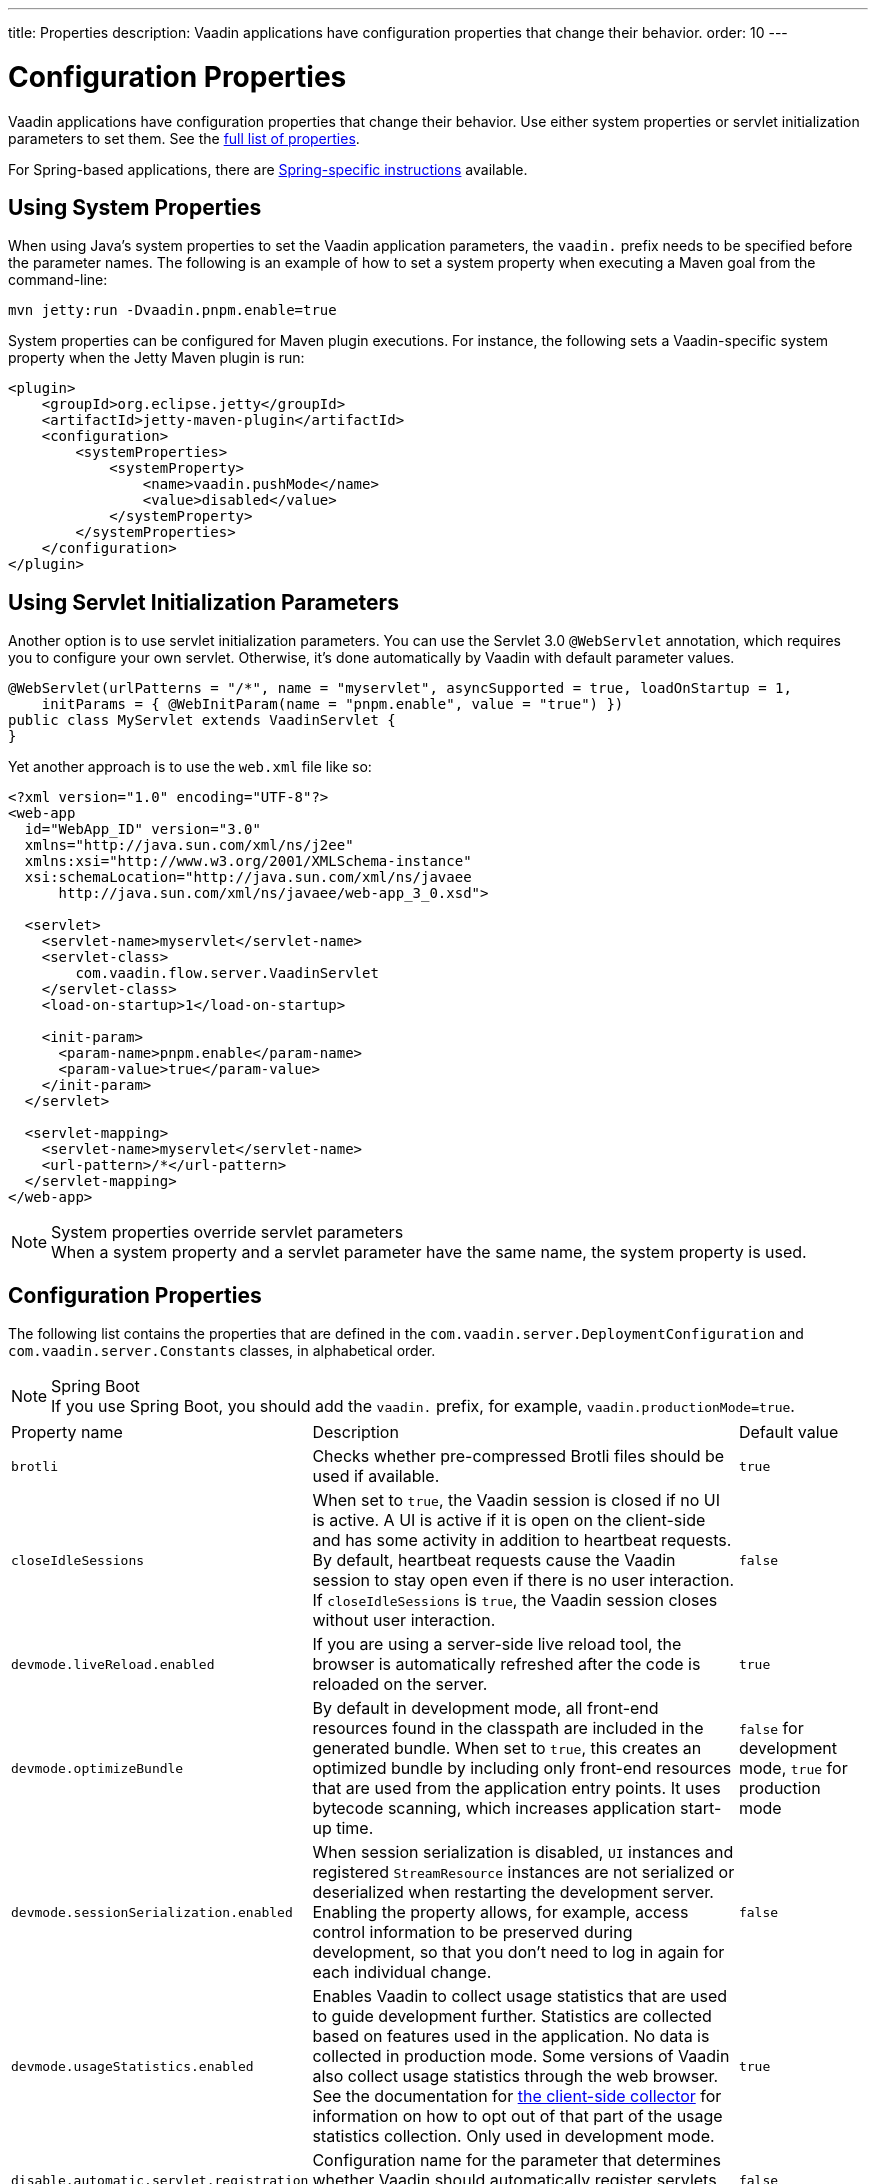 ---
title: Properties
description: Vaadin applications have configuration properties that change their behavior.
order: 10
---

= Configuration Properties

Vaadin applications have configuration properties that change their behavior. Use either system properties or servlet initialization parameters to set them. See the <<properties,full list of properties>>.

For Spring-based applications, there are <<{articles}/integrations/spring/configuration#, Spring-specific instructions>> available.

[[system-properties]]

== Using System Properties

When using Java's system properties to set the Vaadin application parameters, the `vaadin.` prefix needs to be specified before the parameter names. The following is an example of how to set a system property when executing a Maven goal from the command-line:

----
mvn jetty:run -Dvaadin.pnpm.enable=true
----

System properties can be configured for Maven plugin executions. For instance, the following sets a Vaadin-specific system property when the Jetty Maven plugin is run:

[source,xml]
----
<plugin>
    <groupId>org.eclipse.jetty</groupId>
    <artifactId>jetty-maven-plugin</artifactId>
    <configuration>
        <systemProperties>
            <systemProperty>
                <name>vaadin.pushMode</name>
                <value>disabled</value>
            </systemProperty>
        </systemProperties>
    </configuration>
</plugin>
----

== Using Servlet Initialization Parameters

Another option is to use servlet initialization parameters. You can use the Servlet 3.0 `@WebServlet` annotation, which requires you to configure your own servlet. Otherwise, it's done automatically by Vaadin with default parameter values.

[source,java]
----
@WebServlet(urlPatterns = "/*", name = "myservlet", asyncSupported = true, loadOnStartup = 1,
    initParams = { @WebInitParam(name = "pnpm.enable", value = "true") })
public class MyServlet extends VaadinServlet {
}
----

Yet another approach is to use the [filename]`web.xml` file like so:

[source,xml]
----
<?xml version="1.0" encoding="UTF-8"?>
<web-app
  id="WebApp_ID" version="3.0"
  xmlns="http://java.sun.com/xml/ns/j2ee"
  xmlns:xsi="http://www.w3.org/2001/XMLSchema-instance"
  xsi:schemaLocation="http://java.sun.com/xml/ns/javaee
      http://java.sun.com/xml/ns/javaee/web-app_3_0.xsd">

  <servlet>
    <servlet-name>myservlet</servlet-name>
    <servlet-class>
        com.vaadin.flow.server.VaadinServlet
    </servlet-class>
    <load-on-startup>1</load-on-startup>

    <init-param>
      <param-name>pnpm.enable</param-name>
      <param-value>true</param-value>
    </init-param>
  </servlet>

  <servlet-mapping>
    <servlet-name>myservlet</servlet-name>
    <url-pattern>/*</url-pattern>
  </servlet-mapping>
</web-app>
----

.System properties override servlet parameters
[NOTE]
When a system property and a servlet parameter have the same name, the system property is used.

[[properties]]
== Configuration Properties

The following list contains the properties that are defined in the [classname]`com.vaadin.server.DeploymentConfiguration` and [classname]`com.vaadin.server.Constants` classes, in alphabetical order.

.Spring Boot
[NOTE]
If you use Spring Boot, you should add the `vaadin.` prefix, for example, `vaadin.productionMode=true`.

[cols="1,4,1"]
|===
|Property name
|Description
|Default value

|`brotli`
|Checks whether pre-compressed Brotli files should be used if available.
|`true`

|`closeIdleSessions`
|When set to `true`, the Vaadin session is closed if no UI is active. A UI is active if it is open on the client-side and has some activity in addition to heartbeat requests. By default, heartbeat requests cause the Vaadin session to stay open even if there is no user interaction. If `closeIdleSessions` is `true`, the Vaadin session closes without user interaction.
|`false`

|`devmode.liveReload.enabled`
|If you are using a server-side live reload tool, the browser is automatically refreshed after the code is reloaded on the server.
|`true`

|`devmode.optimizeBundle`
|By default in development mode, all front-end resources found in the classpath are included in the generated bundle. When set to `true`, this creates an optimized bundle by including only front-end resources that are used from the application entry points. It uses bytecode scanning, which increases application start-up time.
|`false` for development mode, `true` for production mode

|`devmode.sessionSerialization.enabled`
|When session serialization is disabled, [classname]`UI` instances and registered [classname]`StreamResource` instances are not serialized or deserialized when restarting the development server. Enabling the property allows, for example, access control information to be preserved during development, so that you don't need to log in again for each individual change.
|`false`

|`devmode.usageStatistics.enabled`
|Enables Vaadin to collect usage statistics that are used to guide development further. Statistics are collected based on features used in the application. No data is collected in production mode. Some versions of Vaadin also collect usage statistics through the web browser. See the documentation for https://github.com/vaadin/vaadin-usage-statistics[the client-side collector] for information on how to opt out of that part of the usage statistics collection. Only used in development mode.
|`true`

|`disable.automatic.servlet.registration`
|Configuration name for the parameter that determines whether Vaadin should automatically register servlets that are required for the application to work.
|`false`

|`disable-xsrf-protection`
|Cross-site request forgery protection. The protection is enabled by default, but you may want to disable it for a certain type of testing. The check can be disabled by setting the init parameter.
|`false`

|`eagerServerLoad`
|If the client-side bootstrap page should include the initial UIDL fragment.
|`false`

|`frontend.hotdeploy`
|Enable development using the front-end development server instead of using an application bundle
|`false` for Flow projects, `true` for Hilla projects

|`heartbeatInterval`
|UIs that are open on the client-side send a regular heartbeat to the server indicating that they are still alive, even when there is no ongoing user interaction. When the server doesn't receive a valid heartbeat from a given UI within a certain amount of time, it removes that UI from the session. The interval is expressed in `seconds`.
|300 seconds (this equals 5 minutes)

|`i18n.provider`
|I18N provider property. To use localization and translation strings, the application only needs to implement `I18NProvider` and define the fully qualified class name in the property `i18n.provider`. See the <<{articles}/advanced/i18n-localization#, Localization>> documentation for more details.
|`null`

|`maxMessageSuspendTimeout`
|In certain cases, for example, when the server sends adjacent `XmlHttpRequest` responses and pushes messages over a low-bandwidth connection, the messages may be received out of sequence by the client. This property specifies the maximum time in `milliseconds` that the client waits for predecessors of a received out-of-sequence message before considering them missing. It then requests a full resynchronization of the application state from the server. You may increase this if your application experiences an undue quantity of resynchronization requests. However, that degrades the UX due to flickering and loss of client-side-only states, such as scroll position.
|5000 ms

|`pnpm.enable`
|This flag can be used to enable `pnpm` instead of `npm` to resolve and download front-end dependencies. By default, this flag is set to `false`, and `npm` is used. Setting it to `true` enables `pnpm`. See how to <<development-mode/npm-pnpm#, switch between npm and pnpm>>.
|`false`

|`productionMode`
|Sets the application to work in production mode. Production mode disables most of the logged information that appears on the console. Otherwise, logging and other debugging features can have a significant impact on performance. Development-mode JavaScript functions aren't exported. A `push` is given as a minified JavaScript file instead of a full-size one, and static resources are cached. See <<../production#,Deploying to Production>> for more information.
|`false`

|`pushLongPollingSuspendTimeout`
|Specifies how long it accepts responses after each network request in milliseconds when using the long polling transport strategy.
|`-1` (no timeout)

|`pushMode`
|The permitted values are "disabled", "manual" or "automatic". See <<{articles}/advanced/server-push#, Server Push>> for more information.
|`disabled`

|`pushServletMapping`
|Sets the servlet mapping used for bidirectional ("push") client-server communication.
|`""`

|`requestTiming`
|If set to `true`, the server includes some basic timing information in each response. This can be used for performance testing.
|`true` for development mode, `false` for production mode

|`sendUrlsAsParameters`
|Enables or disables sending URLs as GET and POST parameters in requests with content-type `application/x-www-form-urlencoded`.
|`true`

|`syncIdCheck`
|Enables or disables sync ID checking. The sync ID is used to handle situations where the client sends a message to a connector that has been removed from the server.
|`true`

|`useDeprecatedV14Bootstrapping`
|This flag can be used to enable the server-side bootstrapping mode used in Vaadin 14 and earlier versions. This option is only supported if webpack is used as the front-end build tool instead of Vite, which is used by default. You can <<{articles}/configuration/live-reload#webpack-feature-flag,enable webpack using its associated feature flag>>.
|`false` (mode removed in v24)

|`webComponentDisconnect`
|Defines the number of seconds that a WebComponent waits for a reconnect before removing the server-side component from memory.
|300 seconds
|===

[discussion-id]`27BF72FB-1E23-42B0-B540-A602F9AD4571`
